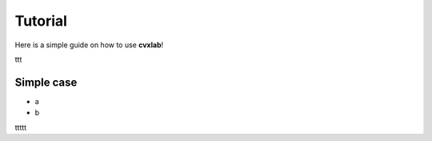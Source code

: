 .. _tutorial:

Tutorial
============

Here is a simple guide on how to use **cvxlab**!

ttt

Simple case
------------

- a
- b

ttttt